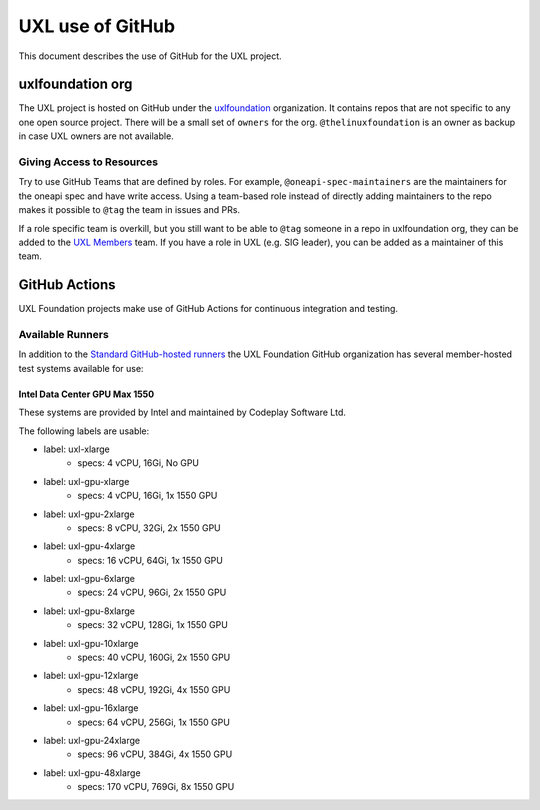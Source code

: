 =================
UXL use of GitHub
=================

This document describes the use of GitHub for the UXL project.

uxlfoundation org
=================

The UXL project is hosted on GitHub under the `uxlfoundation`_ organization. It
contains repos that are not specific to any one open source project. There will
be a small set of ``owners`` for the org. ``@thelinuxfoundation`` is an owner
as backup in case UXL owners are not available.

Giving Access to Resources
--------------------------

Try to use GitHub Teams that are defined by roles. For example,
``@oneapi-spec-maintainers`` are the maintainers for the oneapi spec and have
write access. Using a team-based role instead of directly adding maintainers to
the repo makes it possible to ``@tag`` the team in issues and PRs.

If a role specific team is overkill, but you still want to be able to ``@tag``
someone in a repo in uxlfoundation org, they can be added to the `UXL Members`_
team. If you have a role in UXL (e.g. SIG leader), you can be added as a
maintainer of this team.

GitHub Actions
==============

UXL Foundation projects make use of GitHub Actions for continuous integration
and testing.

Available Runners
-----------------

In addition to the `Standard GitHub-hosted runners`_ the UXL Foundation GitHub
organization has several member-hosted test systems available for use:

Intel Data Center GPU Max 1550
^^^^^^^^^^^^^^^^^^^^^^^^^^^^^^

These systems are provided by Intel and maintained by Codeplay Software Ltd.

The following labels are usable:

- label: uxl-xlarge
    - specs: 4 vCPU, 16Gi, No GPU
- label: uxl-gpu-xlarge
    - specs: 4 vCPU, 16Gi, 1x 1550 GPU
- label: uxl-gpu-2xlarge
    - specs: 8 vCPU, 32Gi, 2x 1550 GPU
- label: uxl-gpu-4xlarge
    - specs: 16 vCPU, 64Gi, 1x 1550 GPU
- label: uxl-gpu-6xlarge
    - specs: 24 vCPU, 96Gi, 2x 1550 GPU
- label: uxl-gpu-8xlarge
    - specs: 32 vCPU, 128Gi, 1x 1550 GPU
- label: uxl-gpu-10xlarge
    - specs: 40 vCPU, 160Gi, 2x 1550 GPU
- label: uxl-gpu-12xlarge
    - specs: 48 vCPU, 192Gi, 4x 1550 GPU
- label: uxl-gpu-16xlarge
    - specs: 64 vCPU, 256Gi, 1x 1550 GPU
- label: uxl-gpu-24xlarge
    - specs: 96 vCPU, 384Gi, 4x 1550 GPU
- label: uxl-gpu-48xlarge
    - specs: 170 vCPU, 769Gi, 8x 1550 GPU


.. _`uxlfoundation`: https://github.com/uxlfoundation
.. _`UXL Members`: https://github.com/orgs/uxlfoundation/teams/uxl-members
.. _`Standard GitHub-hosted runners`: https://docs.github.com/en/enterprise-cloud@latest/actions/writing-workflows/choosing-where-your-workflow-runs/choosing-the-runner-for-a-job#choosing-github-hosted-runners
